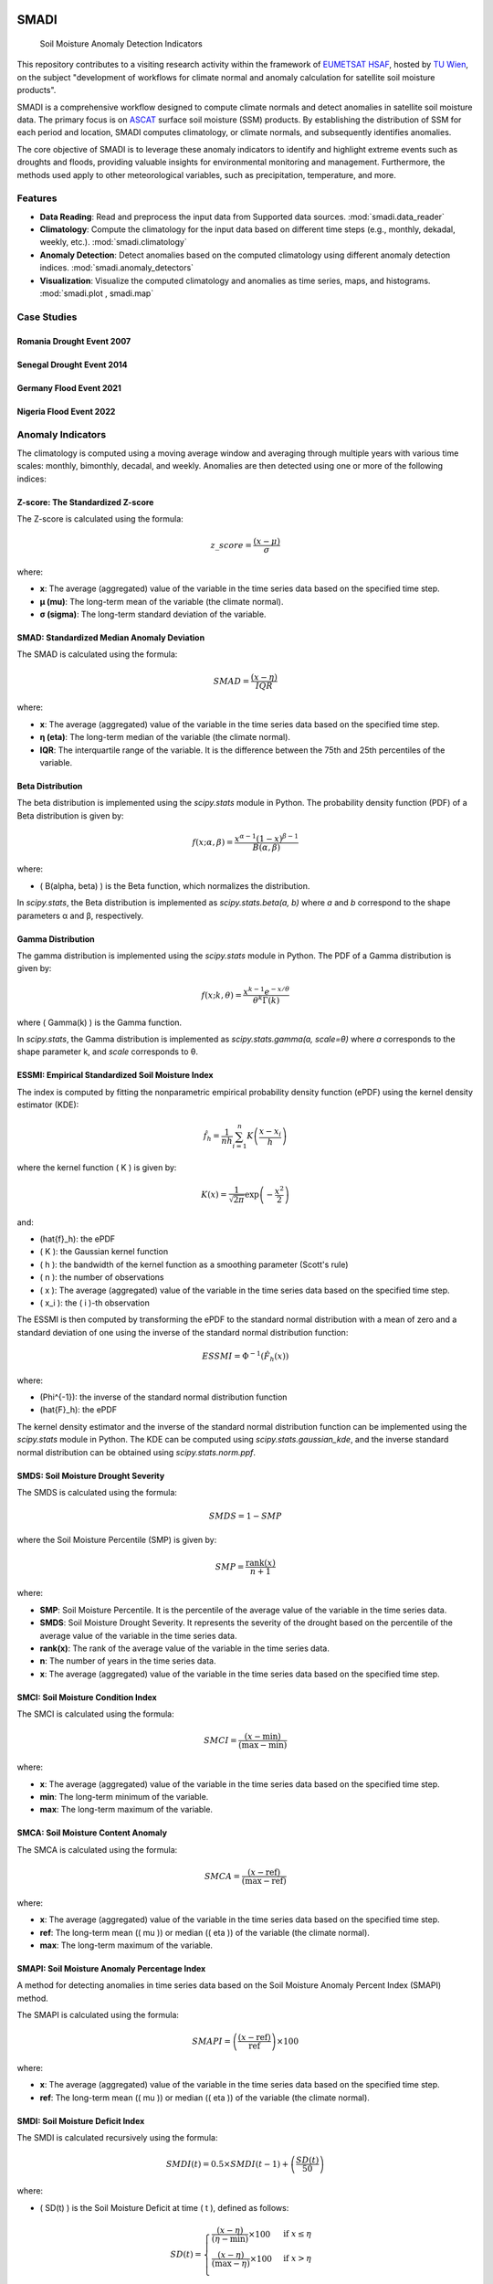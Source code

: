 .. These are examples of badges you might want to add to your README:
   please update the URLs accordingly

.. image:: https://readthedocs.org/projects/smadi/badge/?version=latest
   :alt: ReadTheDocs
   :target: https://smadi.readthedocs.io/en/latest/readme.html

.. image:: https://img.shields.io/pypi/v/smadi.svg
   :alt: PyPI-Server
   :target: https://pypi.org/project/smadi/

.. image:: https://mybinder.org/badge_logo.svg
   :alt: Binder
   :target: https://mybinder.org/v2/gh/MuhammedM294/SMADI_Tutorial/main?labpath=Tutorial.ipynb

.. image:: https://img.shields.io/badge/-PyScaffold-005CA0?logo=pyscaffold
   :alt: Project generated with PyScaffold
   :target: https://pyscaffold.org/

=====
SMADI
=====

    Soil Moisture Anomaly Detection Indicators

This repository contributes to a visiting research activity within the framework of `EUMETSAT HSAF <https://hsaf.meteoam.it/>`_, hosted by `TU Wien <https://www.tuwien.at/mg/geo>`_, on the subject "development of workflows for climate normal and anomaly calculation for satellite soil moisture products".

SMADI is a comprehensive workflow designed to compute climate normals and detect anomalies in satellite soil moisture data. The primary focus is on `ASCAT <https://hsaf.meteoam.it/Products/ProductsList?type=soil_moisture>`_ surface soil moisture (SSM) products. By establishing the distribution of SSM for each period and location, SMADI computes climatology, or climate normals, and subsequently identifies anomalies.

The core objective of SMADI is to leverage these anomaly indicators to identify and highlight extreme events such as droughts and floods, providing valuable insights for environmental monitoring and management. Furthermore, the methods used apply to other meteorological variables, such as precipitation, temperature, and more.


Features
========


-         **Data Reading**:  Read and preprocess the input data from Supported data sources. :mod:`smadi.data_reader` 

-        **Climatology**: Compute the climatology for the input data based on different time steps (e.g., monthly, dekadal, weekly, etc.). :mod:`smadi.climatology`

-        **Anomaly Detection**: Detect anomalies based on the computed climatology using different anomaly detection indices. :mod:`smadi.anomaly_detectors`

-        **Visualization**: Visualize the computed climatology and anomalies as time series, maps, and histograms. :mod:`smadi.plot , smadi.map`



Case Studies
============

Romania Drought Event 2007
--------------------------

.. image:: https://github.com/MuhammedM294/SMADI_Tutorial/blob/bebd24e969ba58517b7afe2be576f9012dff9828/romania2007.png
   :alt: Romania ASCAT SSM Anomaly Maps of the 2007 Drought Event
   :align: center


Senegal Drought Event 2014
--------------------------

.. image:: https://github.com/MuhammedM294/SMADI_Tutorial/blob/bebd24e969ba58517b7afe2be576f9012dff9828/senegal2014.png
   :alt: Senegal ASCAT SSM Anomaly Maps of the 2014 Drought Event
   :align: center


Germany Flood Event 2021
------------------------

.. image:: https://github.com/MuhammedM294/SMADI_Tutorial/blob/bebd24e969ba58517b7afe2be576f9012dff9828/germany2022.png
   :alt: Germany ASCAT SSM Anomaly Maps of the 2021 Flood Event
   :align: center


Nigeria Flood Event 2022
------------------------

.. image:: https://github.com/MuhammedM294/SMADI_Tutorial/blob/bebd24e969ba58517b7afe2be576f9012dff9828/nigeria2021.png
   :alt: Nigeria ASCAT SSM Anomaly Maps of the 2022 Flood Event
   :align: center



Anomaly Indicators
==================

The climatology is computed using a moving average window and averaging through multiple years with various time scales: monthly, bimonthly, decadal, and weekly. Anomalies are then detected using one or more of the following indices:

Z-score: The Standardized Z-score
---------------------------------


The Z-score is calculated using the formula:

.. math::

 z\_score = \frac{(x - \mu)}{\sigma}

where:

- **x**: The average (aggregated) value of the variable in the time series data based on the specified time step.
- **μ (mu)**: The long-term mean of the variable (the climate normal).
- **σ (sigma)**: The long-term standard deviation of the variable.


SMAD: Standardized Median Anomaly Deviation
-------------------------------------------
The SMAD is calculated using the formula:

.. math::

 SMAD = \frac{(x - \eta)}{IQR}

where:

- **x**: The average (aggregated) value of the variable in the time series data based on the specified time step.
- **η (eta)**: The long-term median of the variable (the climate normal).
- **IQR**: The interquartile range of the variable. It is the difference between the 75th and 25th percentiles of the variable.


Beta Distribution
-----------------

The beta distribution is implemented using the `scipy.stats` module in Python. The probability density function (PDF) of a Beta distribution is given by:

.. math::

 f(x; \alpha, \beta) = \frac{x^{\alpha-1} (1-x)^{\beta-1}}{B(\alpha, \beta)}

where:

- \( B(\alpha, \beta) \) is the Beta function, which normalizes the distribution.

In `scipy.stats`, the Beta distribution is implemented as `scipy.stats.beta(a, b)` where `a` and `b` correspond to the shape parameters α and β, respectively.


Gamma Distribution
---------------------

The gamma distribution is implemented using the `scipy.stats` module in Python. The PDF of a Gamma distribution is given by:

.. math::

 f(x; k, \theta) = \frac{x^{k-1} e^{-x/\theta}}{\theta^k \Gamma(k)}

where \( \Gamma(k) \) is the Gamma function.

In `scipy.stats`, the Gamma distribution is implemented as `scipy.stats.gamma(a, scale=θ)` where `a` corresponds to the shape parameter k, and `scale` corresponds to θ.

ESSMI: Empirical Standardized Soil Moisture Index
-------------------------------------------------

The index is computed by fitting the nonparametric empirical probability density function (ePDF) using the kernel density estimator (KDE):

.. math::

 \hat{f}_h = \frac{1}{nh} \sum_{i=1}^{n} K\left(\frac{x - x_i}{h}\right)

where the kernel function \( K \) is given by:

.. math::

 K(x) = \frac{1}{\sqrt{2\pi}} \exp\left(-\frac{x^2}{2}\right)

and:

- \(\hat{f}_h\): the ePDF
- \( K \): the Gaussian kernel function
- \( h \): the bandwidth of the kernel function as a smoothing parameter (Scott's rule)
- \( n \): the number of observations
- \( x \): The average (aggregated) value of the variable in the time series data based on the specified time step.
- \( x_i \): the \( i \)-th observation

The ESSMI is then computed by transforming the ePDF to the standard normal distribution with a mean of zero and a standard deviation of one using the inverse of the standard normal distribution function:

.. math::

 ESSMI = \Phi^{-1}(\hat{F}_h(x))

where:

- \(\Phi^{-1}\): the inverse of the standard normal distribution function
- \(\hat{F}_h\): the ePDF

The kernel density estimator and the inverse of the standard normal distribution function can be implemented using the `scipy.stats` module in Python. The KDE can be computed using `scipy.stats.gaussian_kde`, and the inverse standard normal distribution can be obtained using `scipy.stats.norm.ppf`.

SMDS: Soil Moisture Drought Severity
------------------------------------

The SMDS is calculated using the formula:

.. math::

 SMDS = 1 - SMP

where the Soil Moisture Percentile (SMP) is given by:

.. math::

 SMP = \frac{\text{rank}(x)}{n + 1}

where:

- **SMP**: Soil Moisture Percentile. It is the percentile of the average value of the variable in the time series data.
- **SMDS**: Soil Moisture Drought Severity. It represents the severity of the drought based on the percentile of the average value of the variable in the time series data.
- **rank(x)**: The rank of the average value of the variable in the time series data.
- **n**: The number of years in the time series data.
- **x**: The average (aggregated) value of the variable in the time series data based on the specified time step.


SMCI: Soil Moisture Condition Index
-----------------------------------

The SMCI is calculated using the formula:

.. math::

 SMCI = \frac{(x - \text{min})}{(\text{max} - \text{min})}

where:

- **x**: The average (aggregated) value of the variable in the time series data based on the specified time step.
- **min**: The long-term minimum of the variable.
- **max**: The long-term maximum of the variable.


SMCA: Soil Moisture Content Anomaly
-----------------------------------

The SMCA is calculated using the formula:

.. math::

 SMCA = \frac{(x - \text{ref})}{(\text{max} - \text{ref})}

where:

- **x**: The average (aggregated) value of the variable in the time series data based on the specified time step.
- **ref**: The long-term mean (\( \mu \)) or median (\( \eta \)) of the variable (the climate normal).
- **max**: The long-term maximum of the variable.



SMAPI: Soil Moisture Anomaly Percentage Index
---------------------------------------------

A method for detecting anomalies in time series data based on the Soil Moisture Anomaly Percent Index (SMAPI) method.

The SMAPI is calculated using the formula:

.. math::

 SMAPI = \left( \frac{(x - \text{ref})}{\text{ref}} \right) \times 100

where:

- **x**: The average (aggregated) value of the variable in the time series data based on the specified time step.
- **ref**: The long-term mean (\( \mu \)) or median (\( \eta \)) of the variable (the climate normal).

SMDI: Soil Moisture Deficit Index
---------------------------------

The SMDI is calculated recursively using the formula:

.. math::

 SMDI(t) = 0.5 \times SMDI(t-1) + \left( \frac{SD(t)}{50} \right)

where:

- \( SD(t) \) is the Soil Moisture Deficit at time \( t \), defined as follows:

 .. math::

   SD(t) =
   \begin{cases}
     \frac{(x - \eta)}{(\eta - \text{min})} \times 100 & \text{if } x \leq \eta \\
     \frac{(x - \eta)}{(\text{max} - \eta)} \times 100 & \text{if } x > \eta \\
   \end{cases}

- \( x \) The average (aggregated) value of the variable in the time series data based on the specified time step.
- \( \eta \) is the long-term median of the variable (the climate normal).
- \( \text{min} \) is the long-term minimum of the variable.
- \( \text{max} \) is the long-term maximum of the variable.
- \( t \) is the time step of the time series data.



Workflow Processing
-------------------

The package installation through pip will enable a command-line entry point for calculating anomalies using one or more of the available methods across various dates. The command, named 'smadi_run', is designed to compute indices for the ASCAT gridded NetCDF datasets. This Python entry point is intended to be executed through a bash shell command:

.. code-block::

   smadi_run <positional arguments> <options>

For more information about the positional and optional arguments of this command, run:

.. code-block::

   smadi_run -h 

Installation
------------

User Installation
~~~~~~~~~~~~~~~~~

For users who simply want to use `smadi`, you can install it via pip:

.. code-block:: 

    pip install smadi


Developer Installation
~~~~~~~~~~~~~~~~~~~~~~

If you're a developer or contributor, follow these steps to set up `smadi`:

1. Clone the repository:

.. code-block:: 

    git clone https://github.com/MuhammedM294/smadi

2. Navigate to the cloned directory:

.. code-block:: 

    cd smadi

3. Create and activate a virtual environment using Conda or virtualenv:

For Conda:

.. code-block:: 

    conda create --name smadi_env python=3.8
    conda activate smadi_env

For virtualenv:

.. code-block:: 

    virtualenv smadi_env
    source smadi_env/bin/activate  # On Unix or MacOS
    .\smadi_env\Scripts\activate    # On Windows

4. Install dependencies from requirements.txt:

.. code-block::

    pip install -r requirements.txt


Docker Usage
------------

To use the Docker image for SMADI, follow these steps:

1. **Pull the Docker Image:**

   Open your terminal and run the following command to pull the Docker image from Docker Hub:

   .. code-block:: bash

      docker pull muhammedabdelaal/smadi:latest

2. **Run the Docker Image:**

   After pulling the image, you can run it with the following command:

   .. code-block:: bash

      docker run -it muhammedabdelaal/smadi:latest

   This will start a container with the SMADI application.



.. _pyscaffold-notes:

Note
====

This project has been set up using PyScaffold 4.5. For details and usage
information on PyScaffold see https://pyscaffold.org/.
